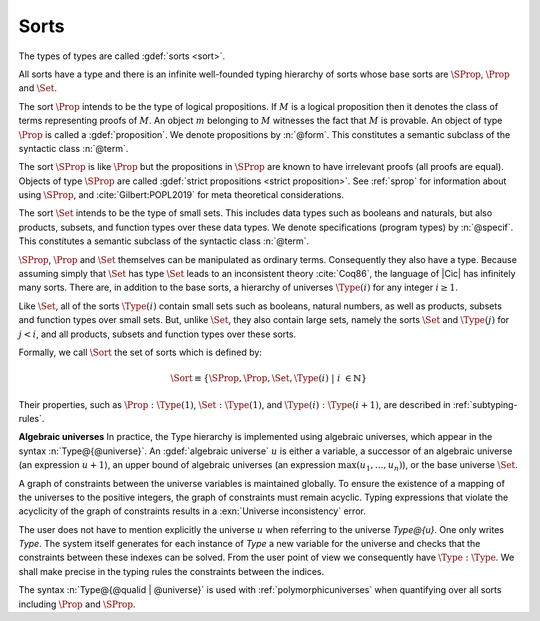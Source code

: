 .. index::
   single: Set (sort)
   single: SProp
   single: Prop
   single: Type

.. _sorts:

Sorts
~~~~~~~~~~~

.. insertprodn sort universe_expr

.. prodn::
   sort ::= Set
   | Prop
   | SProp
   | Type
   | Type @%{ {? @qualid %| } @universe_opt %}
   universe_opt ::= @universe
   | _
   universe ::= max ( {+, @universe_expr } )
   | @universe_expr
   universe_expr ::= @universe_name {? + @natural }

The types of types are called :gdef:`sorts <sort>`.

All sorts have a type and there is an infinite well-founded typing
hierarchy of sorts whose base sorts are :math:`\SProp`, :math:`\Prop`
and :math:`\Set`.

The sort :math:`\Prop` intends to be the type of logical propositions. If :math:`M` is a
logical proposition then it denotes the class of terms representing
proofs of :math:`M`. An object :math:`m` belonging to :math:`M`
witnesses the fact that :math:`M` is
provable. An object of type :math:`\Prop` is called a :gdef:`proposition`.
We denote propositions by :n:`@form`.
This constitutes a semantic subclass of the syntactic class :n:`@term`.

The sort :math:`\SProp` is like :math:`\Prop` but the propositions in
:math:`\SProp` are known to have irrelevant proofs (all proofs are
equal). Objects of type :math:`\SProp` are called
:gdef:`strict propositions <strict proposition>`.
See :ref:`sprop` for information about using
:math:`\SProp`, and :cite:`Gilbert:POPL2019` for meta theoretical
considerations.

The sort :math:`\Set` intends to be the type of small sets. This includes data
types such as booleans and naturals, but also products, subsets, and
function types over these data types.
We denote specifications (program types) by :n:`@specif`.
This constitutes a semantic subclass of the syntactic class :n:`@term`.

:math:`\SProp`, :math:`\Prop` and :math:`\Set` themselves can be manipulated as ordinary terms.
Consequently they also have a type. Because assuming simply that :math:`\Set`
has type :math:`\Set` leads to an inconsistent theory :cite:`Coq86`, the language of
|Cic| has infinitely many sorts. There are, in addition to the base sorts,
a hierarchy of universes :math:`\Type(i)` for any integer :math:`i ≥ 1`.

Like :math:`\Set`, all of the sorts :math:`\Type(i)` contain small sets such as
booleans, natural numbers, as well as products, subsets and function
types over small sets. But, unlike :math:`\Set`, they also contain large sets,
namely the sorts :math:`\Set` and :math:`\Type(j)` for :math:`j<i`, and all products, subsets
and function types over these sorts.

Formally, we call :math:`\Sort` the set of sorts which is defined by:

.. math::

   \Sort \equiv \{\SProp,\Prop,\Set,\Type(i)\;|\; i~∈ ℕ\}

Their properties, such as :math:`\Prop:\Type(1)`, :math:`\Set:\Type(1)`, and
:math:`\Type(i):\Type(i+1)`, are described in :ref:`subtyping-rules`.

**Algebraic universes** In practice, the Type hierarchy is
implemented using algebraic universes,
which appear in the syntax :n:`Type@{@universe}`.
An :gdef:`algebraic universe` :math:`u` is either a variable,
a successor of an algebraic universe (an expression :math:`u+1`),
an upper bound of algebraic universes (an expression :math:`\max(u_1 ,...,u_n )`),
or the base universe :math:`\Set`.

A graph of constraints between the universe variables is maintained
globally. To ensure the existence of a mapping of the universes to the
positive integers, the graph of constraints must remain acyclic.
Typing expressions that violate the acyclicity of the graph of
constraints results in a :exn:`Universe inconsistency` error.

The user does not have to mention explicitly the universe :math:`u` when
referring to the universe `Type@{u}`. One only writes `Type`. The system
itself generates for each instance of `Type` a new variable for the
universe and checks that the constraints between these indexes can be
solved. From the user point of view we consequently have :math:`\Type:\Type`. We
shall make precise in the typing rules the constraints between the
indices.

The syntax :n:`Type@{@qualid | @universe}` is used with
:ref:`polymorphicuniverses` when quantifying over all sorts including
:math:`\Prop` and :math:`\SProp`.

.. seealso:: :ref:`printing-universes`, :ref:`explicit-universes`.
